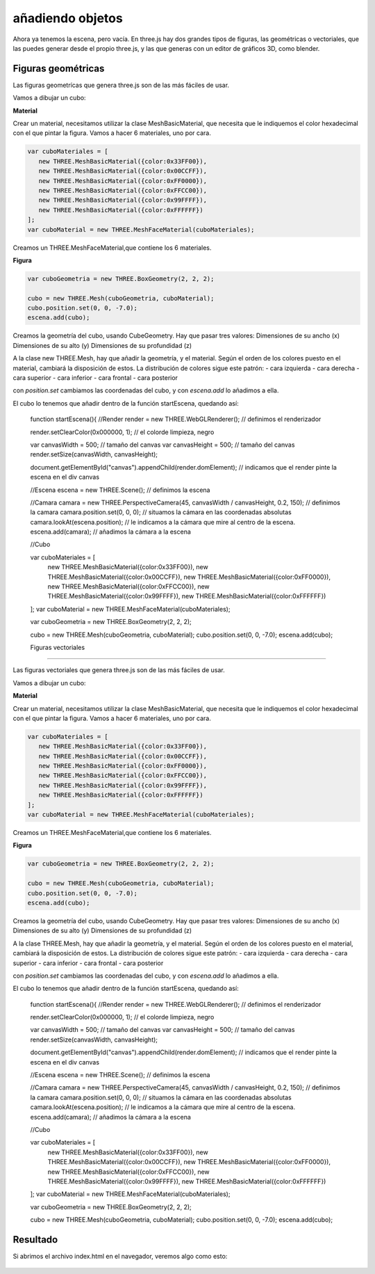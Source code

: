 ============================
añadiendo objetos
============================

Ahora ya tenemos la escena, pero vacía. En three.js hay dos grandes tipos de figuras, las geométricas o vectoriales, que las puedes generar desde el propio three.js, y las que generas con un editor de gráficos 3D, como blender.

Figuras geométricas
-------------------

Las figuras geometrícas que genera three.js son de las más fáciles de usar.

Vamos a dibujar un cubo:


**Material**

Crear un material, necesitamos utilizar la clase MeshBasicMaterial, que necesita que le indiquemos el color hexadecimal con el que pintar la figura. Vamos a hacer 6 materiales, uno por cara.

.. code-block:: javascript

   var cuboMateriales = [
      new THREE.MeshBasicMaterial({color:0x33FF00}),
      new THREE.MeshBasicMaterial({color:0x00CCFF}),
      new THREE.MeshBasicMaterial({color:0xFF0000}),
      new THREE.MeshBasicMaterial({color:0xFFCC00}),
      new THREE.MeshBasicMaterial({color:0x99FFFF}),
      new THREE.MeshBasicMaterial({color:0xFFFFFF})
   ];
   var cuboMaterial = new THREE.MeshFaceMaterial(cuboMateriales);


Creamos un THREE.MeshFaceMaterial,que contiene los 6 materiales.


**Figura**

.. code-block:: javascript

   var cuboGeometria = new THREE.BoxGeometry(2, 2, 2);

   cubo = new THREE.Mesh(cuboGeometria, cuboMaterial);
   cubo.position.set(0, 0, -7.0);
   escena.add(cubo);


Creamos la geometría del cubo, usando CubeGeometry. Hay que pasar tres valores:
Dimensiones de su ancho (x)
Dimensiones de su alto (y)
Dimensiones de su profundidad (z)

A la clase  new THREE.Mesh, hay que añadir la geometría, y el material. Según el orden de los colores puesto en el material, cambiará la disposición de estos.
La distribución de colores sigue este patrón:
- cara izquierda
- cara derecha
- cara superior
- cara inferior
- cara frontal
- cara posterior

con *position.set* cambiamos las coordenadas del cubo, y con *escena.add* lo añadimos a ella.

El cubo lo tenemos que añadir dentro de la función startEscena, quedando así:


  function startEscena(){
  //Render
  render = new THREE.WebGLRenderer(); // definimos el renderizador

  render.setClearColor(0x000000, 1); // el colorde limpieza, negro

  var canvasWidth = 500; // tamaño del canvas
  var canvasHeight = 500; // tamaño del canvas
  render.setSize(canvasWidth, canvasHeight);

  document.getElementById("canvas").appendChild(render.domElement); // indicamos que el render pinte la escena en el div canvas

  //Escena
  escena = new THREE.Scene(); // definimos la escena

  //Camara
  camara = new THREE.PerspectiveCamera(45, canvasWidth / canvasHeight, 0.2, 150); // definimos la camara
  camara.position.set(0, 0, 0); // situamos la cámara en las coordenadas absolutas
  camara.lookAt(escena.position); // le indicamos a la cámara que mire al centro de la escena.
  escena.add(camara); // añadimos la cámara a la escena


  //Cubo
  
  var cuboMateriales = [
    new THREE.MeshBasicMaterial({color:0x33FF00}),
    new THREE.MeshBasicMaterial({color:0x00CCFF}),
    new THREE.MeshBasicMaterial({color:0xFF0000}),
    new THREE.MeshBasicMaterial({color:0xFFCC00}),
    new THREE.MeshBasicMaterial({color:0x99FFFF}),
    new THREE.MeshBasicMaterial({color:0xFFFFFF})
  ];
  var cuboMaterial = new THREE.MeshFaceMaterial(cuboMateriales);

  var cuboGeometria = new THREE.BoxGeometry(2, 2, 2);

  cubo = new THREE.Mesh(cuboGeometria, cuboMaterial);
  cubo.position.set(0, 0, -7.0);
  escena.add(cubo);
  
  
  
  Figuras vectoriales
-------------------

Las figuras vectoriales que genera three.js son de las más fáciles de usar.

Vamos a dibujar un cubo:


**Material**

Crear un material, necesitamos utilizar la clase MeshBasicMaterial, que necesita que le indiquemos el color hexadecimal con el que pintar la figura. Vamos a hacer 6 materiales, uno por cara.

.. code-block:: javascript

   var cuboMateriales = [
      new THREE.MeshBasicMaterial({color:0x33FF00}),
      new THREE.MeshBasicMaterial({color:0x00CCFF}),
      new THREE.MeshBasicMaterial({color:0xFF0000}),
      new THREE.MeshBasicMaterial({color:0xFFCC00}),
      new THREE.MeshBasicMaterial({color:0x99FFFF}),
      new THREE.MeshBasicMaterial({color:0xFFFFFF})
   ];
   var cuboMaterial = new THREE.MeshFaceMaterial(cuboMateriales);


Creamos un THREE.MeshFaceMaterial,que contiene los 6 materiales.


**Figura**

.. code-block:: javascript

   var cuboGeometria = new THREE.BoxGeometry(2, 2, 2);

   cubo = new THREE.Mesh(cuboGeometria, cuboMaterial);
   cubo.position.set(0, 0, -7.0);
   escena.add(cubo);


Creamos la geometría del cubo, usando CubeGeometry. Hay que pasar tres valores:
Dimensiones de su ancho (x)
Dimensiones de su alto (y)
Dimensiones de su profundidad (z)

A la clase THREE.Mesh, hay que añadir la geometría, y el material. Según el orden de los colores puesto en el material, cambiará la disposición de estos.
La distribución de colores sigue este patrón:
- cara izquierda
- cara derecha
- cara superior
- cara inferior
- cara frontal
- cara posterior

con *position.set* cambiamos las coordenadas del cubo, y con *escena.add* lo añadimos a ella.

El cubo lo tenemos que añadir dentro de la función startEscena, quedando así:


  function startEscena(){
  //Render
  render = new THREE.WebGLRenderer(); // definimos el renderizador

  render.setClearColor(0x000000, 1); // el colorde limpieza, negro

  var canvasWidth = 500; // tamaño del canvas
  var canvasHeight = 500; // tamaño del canvas
  render.setSize(canvasWidth, canvasHeight);

  document.getElementById("canvas").appendChild(render.domElement); // indicamos que el render pinte la escena en el div canvas

  //Escena
  escena = new THREE.Scene(); // definimos la escena

  //Camara
  camara = new THREE.PerspectiveCamera(45, canvasWidth / canvasHeight, 0.2, 150); // definimos la camara
  camara.position.set(0, 0, 0); // situamos la cámara en las coordenadas absolutas
  camara.lookAt(escena.position); // le indicamos a la cámara que mire al centro de la escena.
  escena.add(camara); // añadimos la cámara a la escena


  //Cubo
  
  var cuboMateriales = [
    new THREE.MeshBasicMaterial({color:0x33FF00}),
    new THREE.MeshBasicMaterial({color:0x00CCFF}),
    new THREE.MeshBasicMaterial({color:0xFF0000}),
    new THREE.MeshBasicMaterial({color:0xFFCC00}),
    new THREE.MeshBasicMaterial({color:0x99FFFF}),
    new THREE.MeshBasicMaterial({color:0xFFFFFF})
  ];
  var cuboMaterial = new THREE.MeshFaceMaterial(cuboMateriales);

  var cuboGeometria = new THREE.BoxGeometry(2, 2, 2);

  cubo = new THREE.Mesh(cuboGeometria, cuboMaterial);
  cubo.position.set(0, 0, -7.0);
  escena.add(cubo);



Resultado
---------
Si abrimos el archivo index.html en el navegador, veremos algo como esto:

.. figure:: img/escena_cubo.png



